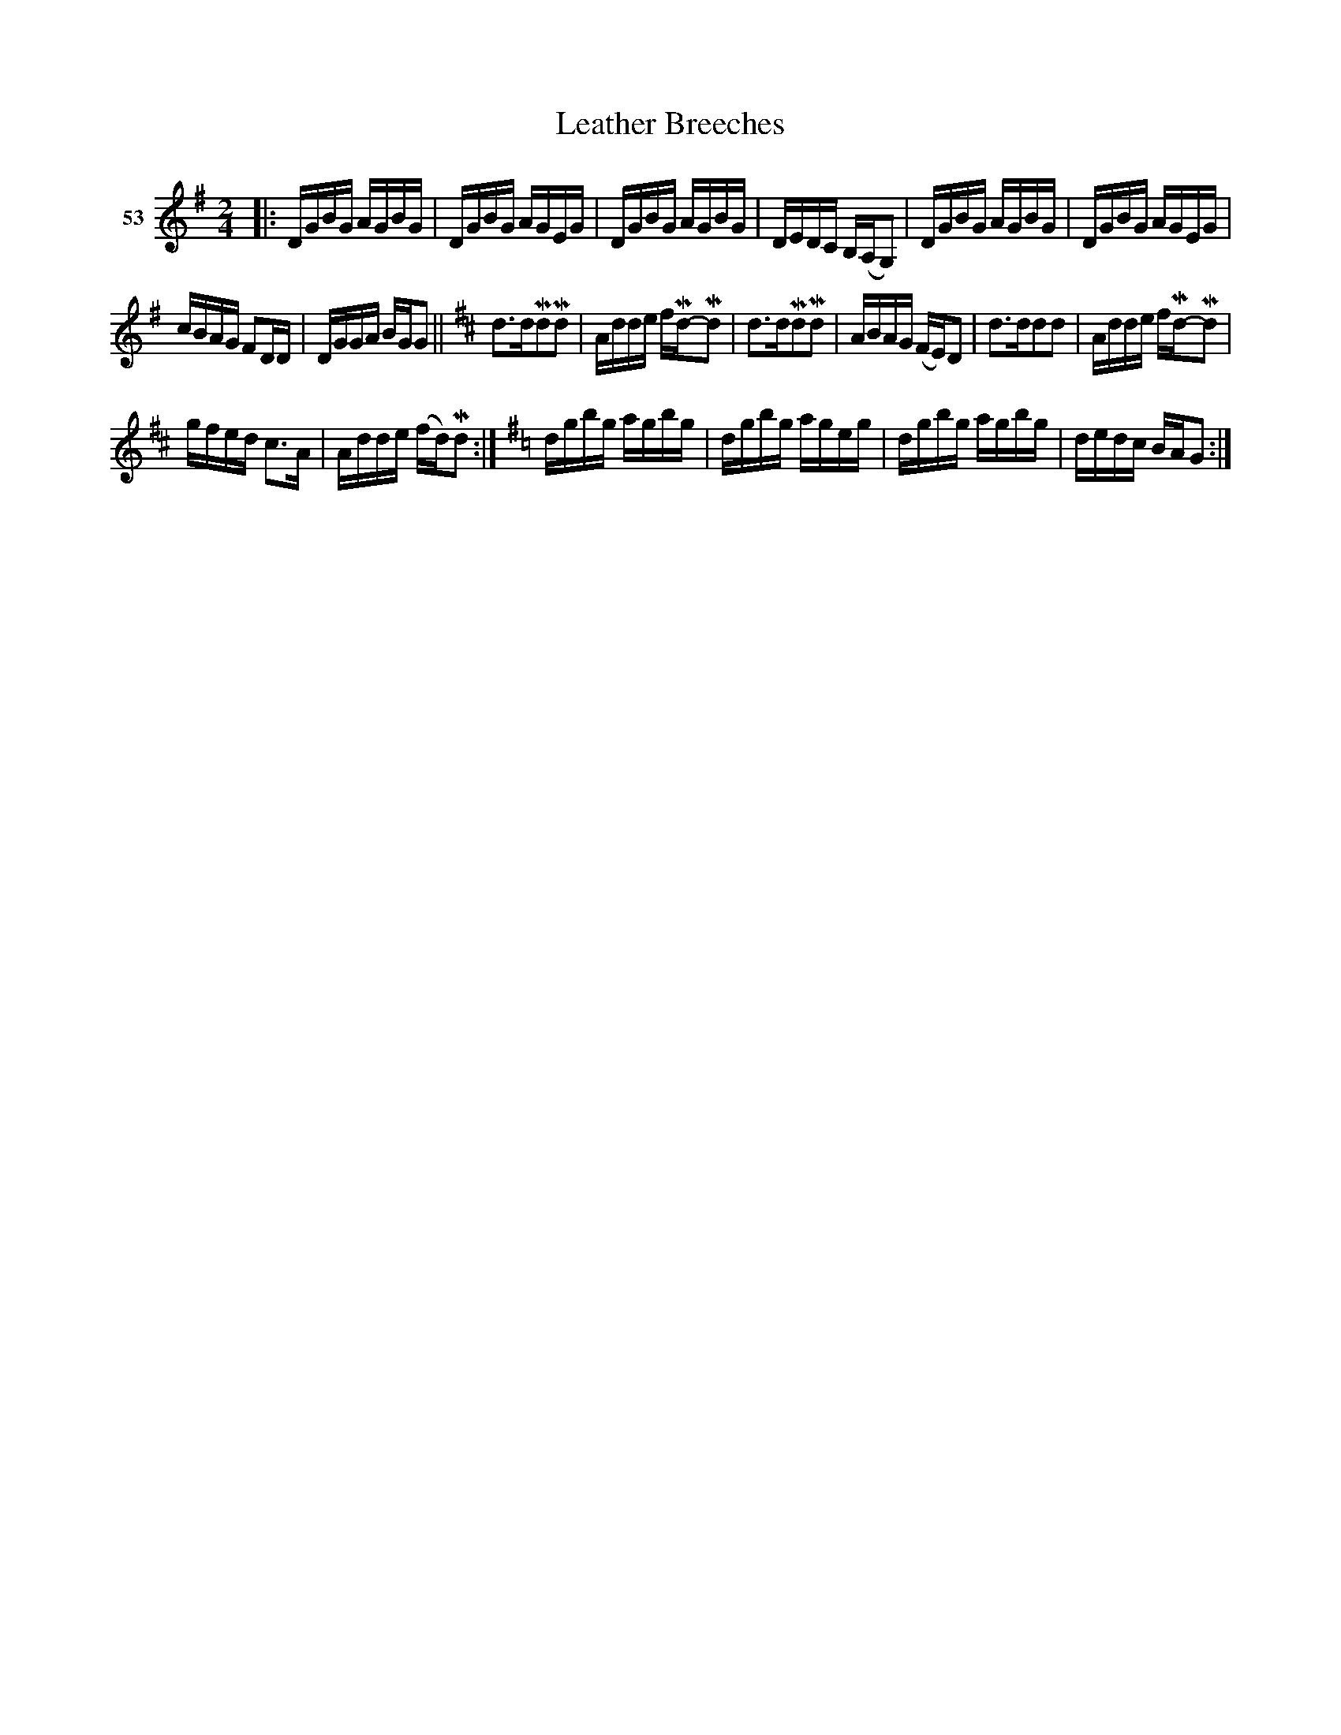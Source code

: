 X: 194	% 53
T: Leather Breeches
S: Viola Ruth "Pioneer Western Folk Tunes" 1948 p.19 #4
R: reel
Z: 2019 John Chambers <jc:trillian.mit.edu>
M: 2/4
L: 1/16
K: G
V: 1 name="53"
|:\
DGBG AGBG | DGBG AGEG |\
DGBG AGBG | DEDC B,(A,G,2) |\
DGBG AGBG | DGBG AGEG |
cBAG F2DD | DGGA BGG2 ||\
[K:D]\
d3dMd2Md2 | Adde fMd-Md2 |\
d3dMd2Md2 | ABAG (FE)D2 |\
d3dd2d2 | Adde fMd-Md2 |
gfed c3A | Adde (fd)Md2 :|\
[K:G] dgbg agbg | dgbg ageg |\
dgbg agbg | dedc BAG2 :|
